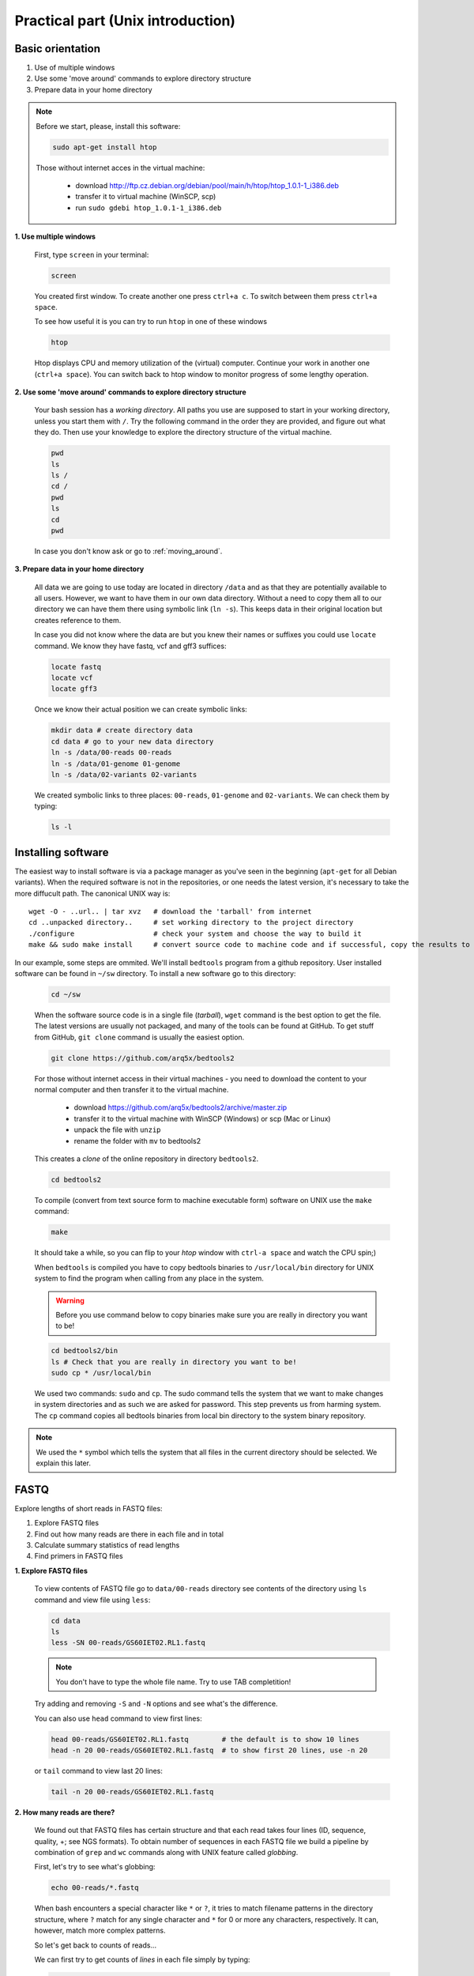 Practical part (Unix introduction)
==================================

Basic orientation
-----------------

1. Use of multiple windows
2. Use some 'move around' commands to explore directory structure
3. Prepare data in your home directory

.. note:: Before we start, please, install this software:
  
  .. code-block:: bash
  
    sudo apt-get install htop

  Those without internet acces in the virtual machine:

    - download http://ftp.cz.debian.org/debian/pool/main/h/htop/htop_1.0.1-1_i386.deb
    - transfer it to virtual machine (WinSCP, scp)
    - run ``sudo gdebi htop_1.0.1-1_i386.deb``

**1. Use multiple windows**

  First, type ``screen`` in your terminal:

  .. code-block:: bash

    screen

  You created first window. To create another one press ``ctrl+a c``. To switch between them press ``ctrl+a space``.
 
  To see how useful it is you can try to run ``htop`` in one of these windows

  .. code-block:: bash

    htop

  Htop displays CPU and memory utilization of the (virtual) computer. Continue your work in another one (``ctrl+a space``).
  You can switch back to htop window to monitor progress of some lengthy operation.

**2. Use some 'move around' commands to explore directory structure**

  Your bash session has a `working directory`. All paths you use are supposed to start in your 
  working directory, unless you start them with ``/``. 
  Try the following command in the order they are provided, and figure out what they do.
  Then use your knowledge to explore the directory structure of the virtual machine.

  .. code-block:: bash

    pwd
    ls
    ls /
    cd /
    pwd
    ls
    cd
    pwd

  In case you don't know ask or go to :ref:`moving_around`.

**3. Prepare data in your home directory**

  All data we are going to use today are located in directory ``/data`` and as that they are potentially available to
  all users. However, we want to have them in our own data directory. Without a need to copy them all to our directory
  we can have them there using symbolic link (``ln -s``). This keeps data in their original location but creates
  reference to them.

  In case you did not know where the data are but you knew their names or suffixes you could use ``locate`` command. We
  know they have fastq, vcf and gff3 suffices:

  .. code-block:: bash

    locate fastq
    locate vcf
    locate gff3

  Once we know their actual position we can create symbolic links:

  .. code-block:: bash

    mkdir data # create directory data
    cd data # go to your new data directory
    ln -s /data/00-reads 00-reads
    ln -s /data/01-genome 01-genome
    ln -s /data/02-variants 02-variants

  We created symbolic links to three places: ``00-reads``, ``01-genome`` and ``02-variants``. We can check them by typing:

  .. code-block:: bash

    ls -l


Installing software
-------------------
The easiest way to install software is via a package manager as you've seen in the beginning (``apt-get`` for all Debian
variants). When the required software is not in the repositories, or one needs the latest version, it's necessary to
take the more diffucult path. The canonical UNIX way is::

  wget -O - ..url.. | tar xvz   # download the 'tarball' from internet
  cd ..unpacked directory..     # set working directory to the project directory
  ./configure                   # check your system and choose the way to build it
  make && sudo make install     # convert source code to machine code and if successful, copy the results to your system

In our example, some steps are ommited. We'll install ``bedtools`` program from a github repository. 
User installed software can be found in ``~/sw`` directory. To install a new software go to this directory:

  .. code-block:: bash

    cd ~/sw

  When the software source code is in a single file (`tarball`), ``wget`` command is the best option to get the file.
  The latest versions are usually not packaged, and many of the tools can be found at GitHub. To get stuff from GitHub,
  ``git clone`` command is usually the easiest option.
 
  .. code-block:: bash

    git clone https://github.com/arq5x/bedtools2

  For those without internet access in their virtual machines - you need to download the content to your
  normal computer and then transfer it to the virtual machine.

    - download https://github.com/arq5x/bedtools2/archive/master.zip
    - transfer it to the virtual machine with WinSCP (Windows) or scp (Mac or Linux)
    - unpack the file with ``unzip``
    - rename the folder with ``mv`` to bedtools2

  This creates a `clone` of the online repository in directory ``bedtools2``.

  .. code-block:: bash

    cd bedtools2

  To compile (convert from text source form to machine executable form) software on UNIX use the ``make`` command:

  .. code-block:: bash

    make

  It should take a while, so you can flip to your `htop` window with ``ctrl-a space`` and watch the CPU spin;)

  When ``bedtools`` is compiled you have to copy bedtools binaries to ``/usr/local/bin`` directory for UNIX system to
  find the program when calling from any place in the system.

  .. warning:: Before you use command below to copy binaries make sure you are really in directory you want to be!
 
  .. code-block:: bash
    
    cd bedtools2/bin
    ls # Check that you are really in directory you want to be!
    sudo cp * /usr/local/bin

  We used two commands: ``sudo`` and ``cp``. The sudo command tells the system that we want to make changes in system
  directories and as such we are asked for password. This step prevents us from harming system. The ``cp`` command
  copies all bedtools binaries from local bin directory to the system binary repository.
  
.. note:: We used the ``*`` symbol which tells the system that all files in the current directory should be selected. We explain this later.


FASTQ
-----

Explore lengths of short reads in FASTQ files:

1. Explore FASTQ files
2. Find out how many reads are there in each file and in total
3. Calculate summary statistics of read lengths
4. Find primers in FASTQ files

**1. Explore FASTQ files**

  To view contents of FASTQ file go to ``data/00-reads`` directory see contents of the directory using ``ls`` command and view file using ``less``:

  .. code-block:: bash

    cd data
    ls
    less -SN 00-reads/GS60IET02.RL1.fastq

  .. note:: You don't have to type the whole file name. Try to use TAB completition!
  
  Try adding and removing ``-S`` and ``-N`` options and see what's the difference.

  You can also use ``head`` command to view first lines:

  .. code-block:: bash

    head 00-reads/GS60IET02.RL1.fastq        # the default is to show 10 lines
    head -n 20 00-reads/GS60IET02.RL1.fastq  # to show first 20 lines, use -n 20

  or ``tail`` command to view last 20 lines:

  .. code-block:: bash

    tail -n 20 00-reads/GS60IET02.RL1.fastq

**2. How many reads are there?**
  
  We found out that FASTQ files has certain structure and that each read takes 
  four lines (ID, sequence, quality, +; see NGS formats). To obtain number of 
  sequences in each FASTQ file we build a pipeline by combination of 
  ``grep`` and ``wc`` commands along with UNIX feature called *globbing*.

  First, let's try to see what's globbing:

  .. code-block:: bash

    echo 00-reads/*.fastq

  When bash encounters a special character like ``*`` or ``?``, it tries to match 
  filename patterns in the directory structure, where ``?`` match for any single 
  character and ``*`` for 0 or more any characters, respectively. It can, however, 
  match more complex patterns.

  So let's get back to counts of reads...

  We can first try to get counts of *lines* in each file simply by typing:

  .. code-block:: bash

    wc -l 00-reads/*.fastq

  However, to obtain counts of *reads* in each file we have to select just ID lines using ``grep`` command:

  .. code-block:: bash

    grep "^@[0-9A-Z]*$" 00-reads/*.fastq | wc -l


  Command ``grep`` enables to search file for specific character or string of characters.
  Here, we used so-called regular expressions to specify the pattern ``grep`` is supposed 
  to search for.   Regular expressions is a very concise and 'magical' way to describe text
  patterns. Let's go through our expression piece by piece.

  - ``^`` marks beginning of line - otherwise grep would search anywhere in the line
  - the square brackets (``[]``) represent a character of given class (0 to 9 or A to Z)
  - the ``*`` is a count suffix for the square brackets, saying there should be zero or more of such characters
  - ``$`` marks end of line - that means the whole line has to match the pattern

  If you like regular expressions, you can hone your skills at https://regex.alf.nu/.

**3. Calculate summary statistics of read lengths**

  In this particular task we will need first two lines (ID, sequence) of FASTQ files for each sequence.
  The simplest way to do that is to use UNIX built-in programmatic interface called ``awk``. This program
  enables to efficiently handle the data of various complexity. We build a bit more complex pipeline which 
  is going to combine awk tool along with other commands (``tr``, ``tail``, ``tabtk``).

  This is how the whole pipeline looks like:

  .. code-block:: bash

    awk '{ if( (NR+3) % 4 == 0 || (NR+2) % 4 == 0 ){print $0} }' 00-reads/*.fastq  | 
      tr '\n@' '\t\n' | 
      tail -n +2 | 
      awk -F $'\t' 'BEGIN{OFS=FS}{ print $1,length($2)}' | 
      tabtk num -c 2

  Now we can go step by step through the proces of building it (this is how we did it, there's no other magic):

  In the first step we are going to send all FASTQ files to command written in ``awk``. This command is supposed to return just ID and sequence for each read (i.e first and second line).

  .. code-block:: bash

    awk '{ if( (NR+3) % 4 == 0 || (NR+2) % 4 == 0 ){print $0} }' 00-reads/*.fastq | less -S

  ``NR`` is an ``awk`` built-in variable set to the number of current line (see reference for others built-in variables).

  Now, we created a file with read IDs and sequences where these two alter by line. To create a file with IDs and sequences on the same line we take advantage of the structure of the file. We use ``tr`` command which replaces and deletes characters in file. 

  .. code-block:: bash

    awk '{ if( (NR+3) % 4 == 0 || (NR+2) % 4 == 0 ){print $0} }' 00-reads/*.fastq | 
      tr '\n@' '\t\n' | 
      tail -n +2 | 
      head

  First we replace symbol for newlines (``\n``) with symbol with TAB (``\t``). This concatenates all lines into one,
  each one separated by TAB. Second, we want to have record for each read (i.e. ID, sequence) in one line. Thus, we
  introduce newline symbol (``\n``) instead of @ symbol. Lastly, as we find out that first line is empty, we remove it
  by invoking tail command. This command with -n +2 option takes all lines throughout the file starting at line two.

  Now, we have TAB delimited file with two columns. The first one is for read ID and second one is the read sequence.
  However, we are interested inthe length of sequence. So we use awk again to calculate the length for each read:

  .. code-block:: bash

    awk '{ if( (NR+3) % 4 == 0 || (NR+2) % 4 == 0 ){print $0} }' 00-reads/*.fastq | 
      tr '\n@' '\t\n' | 
      tail -n +2 | 
      awk -F $'\t' 'BEGIN{OFS=FS}{ print $1,length($2)}' | 
      head

  The syntax of this command is simple. First, we need to set TAB as separator because by default awk considers white
  space as separator. To set TAB as input and output field separator we use two other built-in variables (``FS``,
  ``OFS``). The input field separator (``FS``) is set by ``-F`` option. The output field separator is set in the
  ``BEGIN{}`` part by passing value of ``FS`` to ``OFS``. Next, in the middle section we print for each line (i.e. each
  read) the first column (read ID) and length of sequence. The length of sequence is obtained using awk built-in
  function ``length()``. The ``$'\t'`` is a way how to pass TAB character - because if you just press it on the
  keyboard, it invokes bash autocompletition and does not type the character.

  Lastly, we calculate read length summary statistics using program ``tabtk`` we installed at the beginning:

  .. code-block:: bash

    awk '{ if( (NR+3) % 4 == 0 || (NR+2) % 4 == 0 ){print $0} }' 00-reads/*.fastq | 
      tr '\n@' '\t\n' | 
      tail -n +2 | 
      awk -F $'\t' 'BEGIN{OFS=FS}{ print $1,length($2)}' | 
      tabtk num -c 2

**3.1 Alternatives (optional)**

  Finally to show you that you can find less concise, but also less understandable alternatives in UNIX,
  the first awk command can be shortened to almost a half, but you have to know a special rule saying 
  that the conditions can precede the actions, and that the default action is ``print $0;``.

  .. code-block:: bash

    awk 'NR % 4 == 1 || NR % 4 == 2' 00-reads/*.fastq | 
      tr '\n@' '\t\n' | 
      tail -n +2 | 
      awk -F $'\t' 'BEGIN{OFS=FS}{ print $1,length($2)}' | 
      tabtk num -c 2

  Or another tool (``sed``) can be used to get even shorter command (the original was 60 characters, this one is 22). But
  when trying to get the shortest possible code, one has to keep in mind that he's writing the code once, but will be
  reading/reusing/fixing it several times. Good readability and understandability is always the most important criterion.
  You can also use some knowledge about the data to shorten your commands - you're sure here, that there are no whitespace
  characters in the sequence names and sequences themselves, so you can stick with the default field separator.

  .. code-block:: bash

    sed -n -e 1~4p -e 2~4p 00-reads/*.fastq | 
      tail -n +2 | 
      tr '\n@' ' \n' | 
      awk '{print $1,length($2)}' | 
      tabtk num -c 2

    # finally, if you don't care about the sequence names
    sed -n 2~4p 00-reads/*.fastq | awk '{print length}' | tabtk num

**4. Find primers in FASTQ files**

  Reads in FASTQ files contain adaptors that were used for reverse transcription of the mRNA. 
  Try to identify them and visualize them using basic UNIX commands.

  First, we store the primer sequences into shell variables which we use later. This steps help us to get families to
  what it is and how to work with shell variables in UNIX environment.

  To set primer sequences into PRIMER# variable type:

  .. code-block:: bash

    PRIMER1="AAGCAGTGGTATCAACGCAGAGTACGCGGG"
    PRIMER2="AAGCAGTGGTATCAACGCAGAGT"

  To interpret a string as shell variable name, prefix it with ``$``:

  .. code-block:: bash

    echo $PRIMER1
    # AAGCAGTGGTATCAACGCAGAGT

  The ``echo`` command printed contents of the variable. However, the variable can be used in any other command in UNIX.
  We use them in searching for primers in FASTQ files:

  .. code-block:: bash

    grep --color=always $PRIMER1 00-reads/*.fastq | less -RS

  Here, the ``grep``'s coloured output was sent to ``less`` which kept the colors of the matched primers. To colour
  matches add ``--color=always`` in ``grep`` command and ``-R`` option in ``less``.

GFF, VCF, BED
-------------

Find SNPs and INDELs identified using reads which overlap with 5' untranslated regions.

1. Explore GFF file
2. Create BED file for 5' untranslated regions
3. Explore VCF files
4. Create BED file for SNPs and INDELs
5. Join the two BED files using BEDTools

**1. Explore GFF file (less)**

**2. Create BED file for 5' untranslated regions**

  We're creating a new type of result from genome annotation data. It is wise to create 
  a new directory to contain this type of analysis on the genome::

    mkdir 03-utr-analysis

  The whole command looks like this:

  .. code-block:: bash

    <01-genome/luscinia_small.gff3 grep 5utr | 
      tr '; ' '\t' | 
      sed 's/Name=//' | 
      awk -F $'\t' 'BEGIN{OFS=FS}{print $1,$4-1,$5,$10}' \
    >03-utr-analysis/utrs.bed

  Let's go step by step:

  First, we need to filter out records corresponding to 5' UTRs in the GFF file. For this task we can use ``grep``
  function and ``less`` to see the results:

  .. code-block:: bash

    <01-genome/luscinia_small.gff3 grep 5utr | less -S

  Having just 5' UTR records we need to remove and resort some columns. We use combination of ``sed``, ``tr`` and ``awk`` commands:

  .. code-block:: bash

    <01-genome/luscinia_small.gff3 grep 5utr | 
      tr '; ' '\t' | 
      sed 's/Name=//' | 
      less -S

  First, we use ``tr`` command to extract gene ID. We replace semicolon and white space by TAB separator. These
  replacements cause the INFO column to split into three. Subsequently we delete ``'Name='`` part in the gene ID column
  using ``sed`` command.

  .. code-block:: bash

    <01-genome/luscinia_small.gff3 grep 5utr | 
      tr '; ' '\t' | 
      sed 's/Name=//' | 
      awk -F $'\t' 'BEGIN{OFS=FS}{print $1,$4-1,$5,$10}' | 
      less -S

  Further, as BEDTools assume zero based coordinate system, we use ``awk`` to subtract one from all start coordinates.

  We can redirect the whole output into ``utrs.bed`` file in our new analysis directory:

  .. code-block:: bash

    <01-genome/luscinia_small.gff3 grep 5utr | 
      tr '; ' '\t' | 
      sed 's/Name=//' | 
      awk -F $'\t' 'BEGIN{OFS=FS}{print $1,$4-1,$5,$10}' \
    >03-utr-analysis/utrs.bed

**3. Explore VCF file (less)**

**4. Create BED file out of VCF file for SNPs and INDELs**

  .. code-block:: bash

    grep -hv ^# 02-variants/*.vcf | 
      awk -F $'\t' '
        BEGIN{OFS=FS}
        { if(length($4)==1)
         { print $1,($2-1),($2+length($4)-1),"SNP"}
         else
         { print $1,($2-1),($2+length($4)-1),"INDEL"}
        }' \
    >02-variants/variants.bed

  The first line can be improved with `pv`, which gives a progress indicator.

  .. code-block:: bash

    pv 02-variants/*.vcf | 
      grep -v ^# |
      awk -F $'\t' '
        BEGIN{OFS=FS}
        { if(length($4)==1)
         { print $1,($2-1),($2+length($4)-1),"SNP"}
         else
         { print $1,($2-1),($2+length($4)-1),"INDEL"}
        }' \
    >02-variants/variants.bed

  First, we use inverted grep command (``-v`` option) to remove INFO lines (beginning with ``#`` symbol). Also, as we
  grep from multiple files (i.e. ``*`` globbing) we use option ``-h`` to suppress file names in the output. Try run grep
  with and without ``-h`` option:

  .. code-block:: bash

    grep -hv ^# 02-variants/*.vcf | head

  Second, we want to distinguish between SNPs and INDELs and create BED file. The difference is in length of REF column
  in VCF files. SNPs have always only single character, whereas INDELs have always at least two. So we can use easy
  ``if()`` condition in ``awk`` based on length of REF column. Also, as in the VCF file is only first position of the
  variant, when creating BED file one has to calculate the second coordinate. So the start position of a SNP is one
  minus the actual position, whereas the end position is the actual position:

  .. code-block:: bash

    grep -hv ^# 02-variants/*.vcf | 
      awk -F $'\t' '
        BEGIN{OFS=FS}
        { if(length($4)==1)
         { print $1,($2-1),($2+length($4)-1),"SNP"}
         else
         { print $1,($2-1),($2+length($4)-1),"INDEL"}
        }' |
      head

  Finally, the output can be redirected into ``variants.bed``.


**5. Join the two BED files using BEDTools**

  Finally, we are interested in how many of SNPs and INDELs are located in 5' UTRs. For this task we use BEDTools that
  represent a suite of tools to do easily so-called "genome arithmetic".

  Full pipeline:

  .. code-block:: bash

    bedtools intersect -a 01-genome/utrs.bed -b 02-variants/variants.bed -wa -wb | 
      cut -f 4,8 |  
      sort -k2,2 | 
      bedtools groupby -g 2 -c 1 -o count

  First, we use BEDTools tool ``intersect`` to find an overlap between SNPs, INDELs and 5' UTRs.

  .. code-block:: bash

    bedtools intersect -a 01-genome/utrs.bed -b 02-variants/variants.bed -wa -wb | head

  Here, the ``-a`` and ``-b`` options state for file a and file b. Also, it is necessary to specify which of the two
  files (or both of them) to print in the output (``-wa``, ``-wb``).

  As you may notice, the output contains eight columns (i.e. four for each file). For us, however, what is important is
  only information on gene ID and type of variant (SNPs or INDELs). So we cut out only these two columns using ``cut``
  command:

  .. code-block:: bash

    bedtools intersect -a 01-genome/utrs.bed -b 02-variants/variants.bed -wa -wb | 
      cut -f 4,8 | 
      head

  The ``-f`` option in the ``cut`` command states for specification of columns which are supposed to be cut out.

  Now, we want to obtain counts of SNPs and INDELs overlapping with 5' UTRs. We use another BEDTools tool - ``groupby``.
  This tool enables to group data based on column of choice and to do some summary statistics on another another one.
  Before grouping, however, we need to sort the data according to the column which we use as a grouping column:

  .. code-block:: bash

    bedtools intersect -a 01-genome/utrs.bed -b 02-variants/variants.bed -wa -wb | 
      cut -f 4,8 | 
      sort -k2,2 | 
      bedtools groupby -g 2 -c 1 -o count

  To sort based on certain column one has to use ``-k`` option along with specification of range (in columns) of
  sorting. If we want to sort based on one column - as in the case above - we specify range using column position. Here,
  we sort based on second column so we specify range as ``-k2,2``. The BEDTools tool groupby has several options. ``-g``
  option specifies column based on which we group, ``-c`` option specifies column to which we apply summary statistics
  and ``-o`` option specifies type of summary statistics (see manual at http://bedtools.readthedocs.org).
